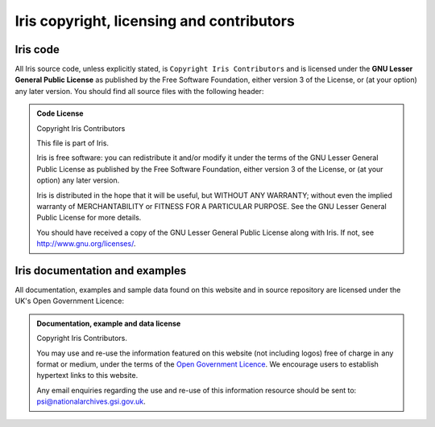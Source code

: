 ==========================================
Iris copyright, licensing and contributors
==========================================

Iris code
---------

All Iris source code, unless explicitly stated, is ``Copyright Iris
Contributors`` and is licensed under the **GNU Lesser General Public
License** as published by the Free Software Foundation, either version 3 of
the License, or (at your option) any later version.
You should find all source files with the following header:

.. admonition:: Code License

    Copyright Iris Contributors
    
    This file is part of Iris.
    
    Iris is free software: you can redistribute it and/or modify it under
    the terms of the GNU Lesser General Public License as published by the
    Free Software Foundation, either version 3 of the License, or
    (at your option) any later version.
    
    Iris is distributed in the hope that it will be useful,
    but WITHOUT ANY WARRANTY; without even the implied warranty of
    MERCHANTABILITY or FITNESS FOR A PARTICULAR PURPOSE.  See the
    GNU Lesser General Public License for more details.
    
    You should have received a copy of the GNU Lesser General Public License
    along with Iris.  If not, see `<http://www.gnu.org/licenses/>`_. 


Iris documentation and examples
-------------------------------

All documentation, examples and sample data found on this website and in source repository 
are licensed under the UK's Open Government Licence:

.. admonition:: Documentation, example and data license
 
    Copyright Iris Contributors.
    
    You may use and re-use the information featured on this website (not including logos) free of 
    charge in any format or medium, under the terms of the 
    `Open Government Licence <http://reference.data.gov.uk/id/open-government-licence>`_. 
    We encourage users to establish hypertext links to this website.
    
    Any email enquiries regarding the use and re-use of this information resource should be 
    sent to: psi@nationalarchives.gsi.gov.uk.
